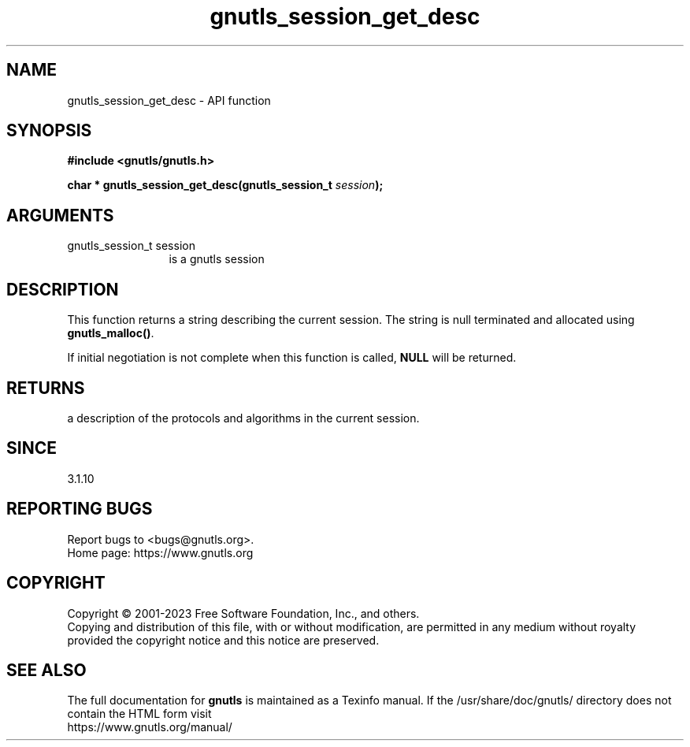 .\" DO NOT MODIFY THIS FILE!  It was generated by gdoc.
.TH "gnutls_session_get_desc" 3 "3.8.7" "gnutls" "gnutls"
.SH NAME
gnutls_session_get_desc \- API function
.SH SYNOPSIS
.B #include <gnutls/gnutls.h>
.sp
.BI "char * gnutls_session_get_desc(gnutls_session_t " session ");"
.SH ARGUMENTS
.IP "gnutls_session_t session" 12
is a gnutls session
.SH "DESCRIPTION"
This function returns a string describing the current session.
The string is null terminated and allocated using \fBgnutls_malloc()\fP.

If initial negotiation is not complete when this function is called,
\fBNULL\fP will be returned.
.SH "RETURNS"
a description of the protocols and algorithms in the current session.
.SH "SINCE"
3.1.10
.SH "REPORTING BUGS"
Report bugs to <bugs@gnutls.org>.
.br
Home page: https://www.gnutls.org

.SH COPYRIGHT
Copyright \(co 2001-2023 Free Software Foundation, Inc., and others.
.br
Copying and distribution of this file, with or without modification,
are permitted in any medium without royalty provided the copyright
notice and this notice are preserved.
.SH "SEE ALSO"
The full documentation for
.B gnutls
is maintained as a Texinfo manual.
If the /usr/share/doc/gnutls/
directory does not contain the HTML form visit
.B
.IP https://www.gnutls.org/manual/
.PP
